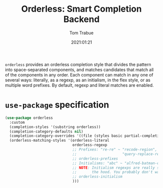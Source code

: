 #+TITLE:    Orderless: Smart Completion Backend
#+AUTHOR:   Tom Trabue
#+EMAIL:    tom.trabue@gmail.com
#+DATE:     2021:01:21
#+TAGS:
#+STARTUP: fold

=orderless= provides an orderless completion style that divides the pattern into
space-separated components, and matches candidates that match all of the
components in any order. Each component can match in any one of several ways:
literally, as a regexp, as an initialism, in the flex style, or as multiple word
prefixes. By default, regexp and literal matches are enabled.

* =use-package= specification
#+begin_src emacs-lisp
  (use-package orderless
    :custom
    (completion-styles '(substring orderless))
    (completion-category-defaults nil)
    (completion-category-overrides '((file (styles basic partial-completion))))
    (orderless-matching-styles '(orderless-literal
                                 orderless-regexp
                                 ;; Prefixes: "re-re" ~ "recode-region",
                                 ;;                     "query-replace-regex"
                                 ;; orderless-prefixes
                                 ;; Initialisms: "abc" ~ "alfred-batman-catwoman"
                                 ;; NOTE: Initialism regexps are really slow under
                                 ;;       the hood. You probably don't want them
                                 ;; orderless-initialism
                                 )))
#+end_src
